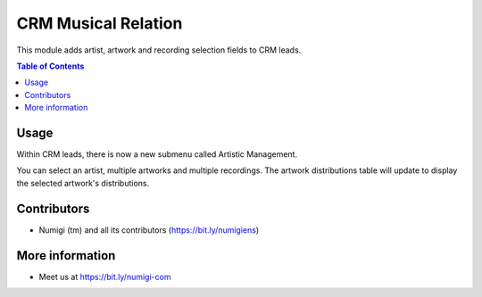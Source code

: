 CRM Musical Relation
====================
This module adds artist, artwork and recording selection fields to CRM leads.

.. contents:: Table of Contents


Usage
----------------
Within CRM leads, there is now a new submenu called Artistic Management.

.. image:: static/description/submenu.png

You can select an artist, multiple artworks and multiple recordings. 
The artwork distributions table will update to display the selected artwork's distributions.

.. image:: static/description/fields.png

Contributors
------------
* Numigi (tm) and all its contributors (https://bit.ly/numigiens)

More information
----------------
* Meet us at https://bit.ly/numigi-com
